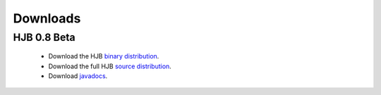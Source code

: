 =========
Downloads
=========

HJB 0.8 Beta
------------

 * Download the HJB `binary distribution`_.

 * Download the full HJB `source distribution`_.
 
 * Download `javadocs`_.

.. _binary distribution: http://hjb.tigris.org/to/be/done

.. _source distribution: http://hjb.tigris.org/to/be/done

.. _javadocs: http://hjb.tigris.org/to/be/done
